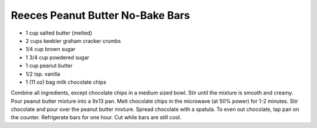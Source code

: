 Reeces Peanut Butter No-Bake Bars
---------------------------------

* 1 cup salted butter (melted)
* 2 cups keebler graham cracker crumbs
* 1/4 cup brown sugar
* 1 3/4 cup powdered sugar
* 1 cup peanut butter
* 1/2 tsp. vanilla
* 1 (11 oz) bag milk chocolate chips


Combine all ingredients, except chocolate chips in a medium sized bowl.
Stir until the mixture is smooth and creamy.  Pour peanut butter mixture into a 9x13 pan.
Melt chocolate chips in the microwave (at 50% power) for 1-2 minutes.
Stir chocolate and pour over the peanut butter mixture. Spread chocolate with a
spatula. To even out chocolate, tap pan on the counter.  Refrigerate bars for
one hour. Cut while bars are still cool.
